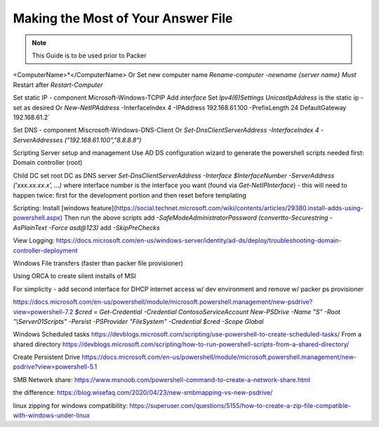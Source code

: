 Making the Most of Your Answer File
^^^^^^^^^^^^^^^^^^^^^^^^^^^^^^^^^^^^

.. Note:: This Guide is to be used prior to Packer


<ComputerName>*</ComputerName>
Or
Set new computer name `Rename-computer -newname {server name}`
*Must* Restart after `Restart-Computer`

Set static IP - component Microsoft-Windows-TCPIP
Add `interface`
Set `Ipv4(6)Settings`
`UnicastIpAddress` is the static ip - set as desired
Or `New-NetIPAddress` -InterfaceIndex 4 -IPAddress 192.168.61.100 -PrefixLength 24 DefaultGateway 192.168.61.2`

Set DNS - component Miscrosoft-Windows-DNS-Client
Or
`Set-DnsClientServerAddress -InterfaceIndex 4 -ServerAddresses ("192.168.61.100","8.8.8.8")`

Scripting Server setup and management
Use AD DS configuration wizard to generate the powershell scripts needed
first: Domain controller (root)

Child DC
set root DC as DNS server `Set-DnsClientServerAddress -Interface $InterfaceNumber -ServerAddress ('xxx.xx.xx.x', ...)` where interface number is the interface you want (found via `Get-NetIPInterface`)
- this will need to happen twice: first for the development portion and then reset before templating

Scripting:
Install [windows feature](https://social.technet.microsoft.com/wiki/contents/articles/29380.install-adds-using-powershell.aspx)
Then run the above scripts
add `-SafeModeAdministratorPassword (convertto-Securestring -AsPlainText -Force asd@123)`
add `-SkipPreChecks`

View Logging:
https://docs.microsoft.com/en-us/windows-server/identity/ad-ds/deploy/troubleshooting-domain-controller-deployment

Windows File transfers (faster than packer file provisioner)

Using ORCA to create silent installs of MSI

For simplicity - add second interface for DHCP internet access w/ dev environment and remove w/ packer ps provisioner

https://docs.microsoft.com/en-us/powershell/module/microsoft.powershell.management/new-psdrive?view=powershell-7.2
`$cred = Get-Credential -Credential Contoso\ServiceAccount New-PSDrive -Name "S" -Root "\\Server01\Scripts" -Persist -PSProvider "FileSystem" -Credential $cred -Scope Global`


Windows Scheduled tasks https://devblogs.microsoft.com/scripting/use-powershell-to-create-scheduled-tasks/
From a shared directory https://devblogs.microsoft.com/scripting/how-to-run-powershell-scripts-from-a-shared-directory/

Create Persistent Drive https://docs.microsoft.com/en-us/powershell/module/microsoft.powershell.management/new-psdrive?view=powershell-5.1

SMB Network share: https://www.msnoob.com/powershell-command-to-create-a-network-share.html

the difference: https://blog.wisefaq.com/2020/04/23/new-smbmapping-vs-new-psdrive/

linux zipping for windows compatibility: https://superuser.com/questions/5155/how-to-create-a-zip-file-compatible-with-windows-under-linux
